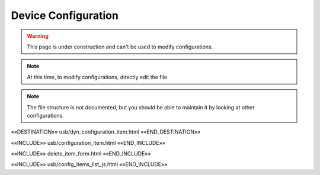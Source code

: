 Device Configuration
====================

.. astutus_dyn_bookmark:: USB Configuration - /astutus/usb/device_configuration/{{ nodeid }}

.. warning::  This page is under construction and can't be used to modify configurations.

.. note::  At this time, to modify configurations, directly edit the file.

.. note::  The file structure is not documented, but you should be able to maintain it by looking at other configurations.

««DESTINATION»» usb/dyn_configuration_item.html ««END_DESTINATION»»

««INCLUDE»» usb/configuration_item.html ««END_INCLUDE»»

««INCLUDE»» delete_item_form.html ««END_INCLUDE»»

.. astutus_dyn_link:: "/astutus/usb/configuration/<idx>"

««INCLUDE»» usb/config_items_list_js.html ««END_INCLUDE»»

.. astutus_dyn_links_in_menus:: dynamic config_items_list <idx>
